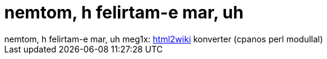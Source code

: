 = nemtom, h felirtam-e mar, uh

:slug: nemtom_h_felirtam_e_mar_uh
:category: regi
:tags: hu
:date: 2005-05-19T13:50:05Z
++++
nemtom, h felirtam-e mar, uh meg1x: <a href="http://diberri.dyndns.org/html2wiki.html" target="_self">html2wiki</a> konverter (cpanos perl modullal)
++++

